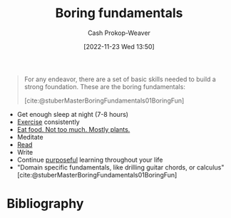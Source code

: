 :PROPERTIES:
:ID:       650501e5-3253-46a2-8795-cf09c86edf16
:LAST_MODIFIED: [2024-02-13 Tue 07:02]
:END:
#+title: Boring fundamentals
#+hugo_custom_front_matter: :slug "650501e5-3253-46a2-8795-cf09c86edf16"
#+author: Cash Prokop-Weaver
#+date: [2022-11-23 Wed 13:50]
#+filetags: :concept:

#+begin_quote
For any endeavor, there are a set of basic skills needed to build a strong foundation. These are the boring fundamentals:

[cite:@stuberMasterBoringFundamentals01BoringFun]
#+end_quote

- Get enough sleep at night (7-8 hours)
- [[id:ede98d80-26a5-4b11-8427-9b6fec550c3e][Exercise]] consistently
- [[id:f029d4ec-6c14-4dbc-9782-3aa92783ae91][Eat food. Not too much. Mostly plants.]]
- Meditate
- [[id:a0b7f03a-9c15-4bf0-ae71-2cd4bca3e715][Read]]
- Write
- Continue [[id:2bb656cd-6834-4534-95e2-c77df28ffccb][purposeful]] learning throughout your life
- "Domain specific fundamentals, like drilling guitar chords, or calculus" [cite:@stuberMasterBoringFundamentals01BoringFun]

* Flashcards :noexport:
** Describe :fc:
:PROPERTIES:
:CREATED: [2022-11-23 Wed 13:52]
:FC_CREATED: 2022-11-23T21:53:40Z
:FC_TYPE:  double
:ID:       7671e518-82af-4d72-a97e-ec54718bffec
:END:
:REVIEW_DATA:
| position | ease | box | interval | due                  |
|----------+------+-----+----------+----------------------|
| front    | 2.80 |   7 |   310.32 | 2024-03-31T22:12:29Z |
| back     | 2.95 |   7 |   530.44 | 2025-02-13T00:55:21Z |
:END:

[[id:650501e5-3253-46a2-8795-cf09c86edf16][Boring fundamentals]]

*** Back
The set of basic habits, routines, practices, etc, one needs to build a strong foundation. The exact list will vary, but broadly speaking they're things everyone agrees on but nonetheless don't always do.
*** Source
[cite:@stuberMasterBoringFundamentals01BoringFun]
** Example(s) :fc:
:PROPERTIES:
:CREATED: [2022-11-23 Wed 13:53]
:FC_CREATED: 2022-11-23T21:53:55Z
:FC_TYPE:  double
:ID:       174ca9dc-b22c-41bd-9518-0a4b24b5bd3b
:END:
:REVIEW_DATA:
| position | ease | box | interval | due                  |
|----------+------+-----+----------+----------------------|
| front    | 2.50 |   8 |   460.73 | 2025-02-22T08:13:42Z |
| back     | 2.35 |   8 |   444.48 | 2025-01-20T03:09:34Z |
:END:

[[id:650501e5-3253-46a2-8795-cf09c86edf16][Boring fundamentals]]

*** Back
- Get 8 hours of sleep a night
- Exercise
- [[id:f029d4ec-6c14-4dbc-9782-3aa92783ae91][Eat food. Not too much. Mostly plants.]]
- Maintain healthy social connections
*** Source
[cite:@stuberMasterBoringFundamentals01BoringFun]
* Bibliography
#+print_bibliography:
